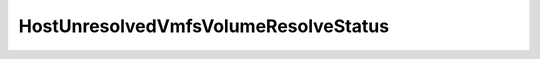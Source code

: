 
================================================================================
HostUnresolvedVmfsVolumeResolveStatus
================================================================================


.. describe:: Property of
    
    :py:class:`~pyvisdk.do.host_unresolved_vmfs_volume.HostUnresolvedVmfsVolume`
    
.. describe:: Since
    
    vSphere API 4.0
    
.. describe:: Extends
    
    :py:class:`~pyvisdk.mo.dynamic_data.DynamicData`
    
.. class:: pyvisdk.do.host_unresolved_vmfs_volume_resolve_status.HostUnresolvedVmfsVolumeResolveStatus
    
    .. py:attribute:: incompleteExtents
    
        Is the list of extents for the volume a partial list? A volume can only be resignatured if all extents composing that volume are available. Hence, a volume with a partial extent list cannot be resignatured.
        
    
    .. py:attribute:: multipleCopies
    
        Are there multiple copies of extents for this volume? If any extent of the volume has multiple copies then the extents to be resolved must be explicitly specified when resolving this volume.
        
    
    .. py:attribute:: resolvable
    
        Can this volume be resolved? There may be other reasons a volume cannot be resolved other than the fact that it is incomplete. This boolean will authoritatively indicate if the server can resolve this volume.
        
    